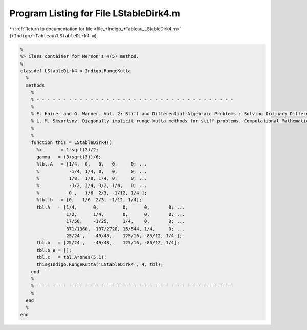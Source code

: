 
.. _program_listing_file_+Indigo_+Tableau_LStableDirk4.m:

Program Listing for File LStableDirk4.m
=======================================

|exhale_lsh| :ref:`Return to documentation for file <file_+Indigo_+Tableau_LStableDirk4.m>` (``+Indigo/+Tableau/LStableDirk4.m``)

.. |exhale_lsh| unicode:: U+021B0 .. UPWARDS ARROW WITH TIP LEFTWARDS

.. code-block:: MATLAB

   %
   %> Class container for Merson's 4(5) method.
   %
   classdef LStableDirk4 < Indigo.RungeKutta
     %
     methods
       %
       % - - - - - - - - - - - - - - - - - - - - - - - - - - - - - - - - - - - - -
       %
       % E. Hairer and G. Wanner. Vol. 2: Stiff and Differential-Algebraic Problems : Solving Ordinary Differential Equations. Volume 2. Springer, Berlin, 1999.[BibTeX]
       % L. M. Skvortsov. Diagonally implicit runge-kutta methods for stiff problems. Computational Mathematics and Mathematical Physics, 46(12):2110-2123, 2006.[BibTeX]    %>
       %
       %
       function this = LStableDirk4()
         %x       = 1-sqrt(2)/2;
         gamma   = (3+sqrt(3))/6;
         %tbl.A   = [1/4,  0,   0,   0,     0; ...
         %           -1/4, 1/4, 0,   0,     0; ...
         %           1/8,  1/8, 1/4, 0,     0; ...
         %           -3/2, 3/4, 3/2, 1/4,   0; ...
         %           0 ,   1/6  2/3, -1/12, 1/4 ];
         %tbl.b   = [0,   1/6  2/3, -1/12, 1/4];
         tbl.A   = [1/4,      0,         0,      0,       0; ...
                    1/2,      1/4,       0,      0,       0; ...
                    17/50,    -1/25,     1/4,    0,       0; ...
                    371/1360, -137/2720, 15/544, 1/4,     0; ...
                    25/24 ,   -49/48,    125/16, -85/12, 1/4 ];
         tbl.b   = [25/24 ,   -49/48,    125/16, -85/12, 1/4];
         tbl.b_e = [];
         tbl.c   = tbl.A*ones(5,1);
         this@Indigo.RungeKutta('LStableDirk4', 4, tbl);
       end
       %
       % - - - - - - - - - - - - - - - - - - - - - - - - - - - - - - - - - - - - -
       %
     end
     %
   end
